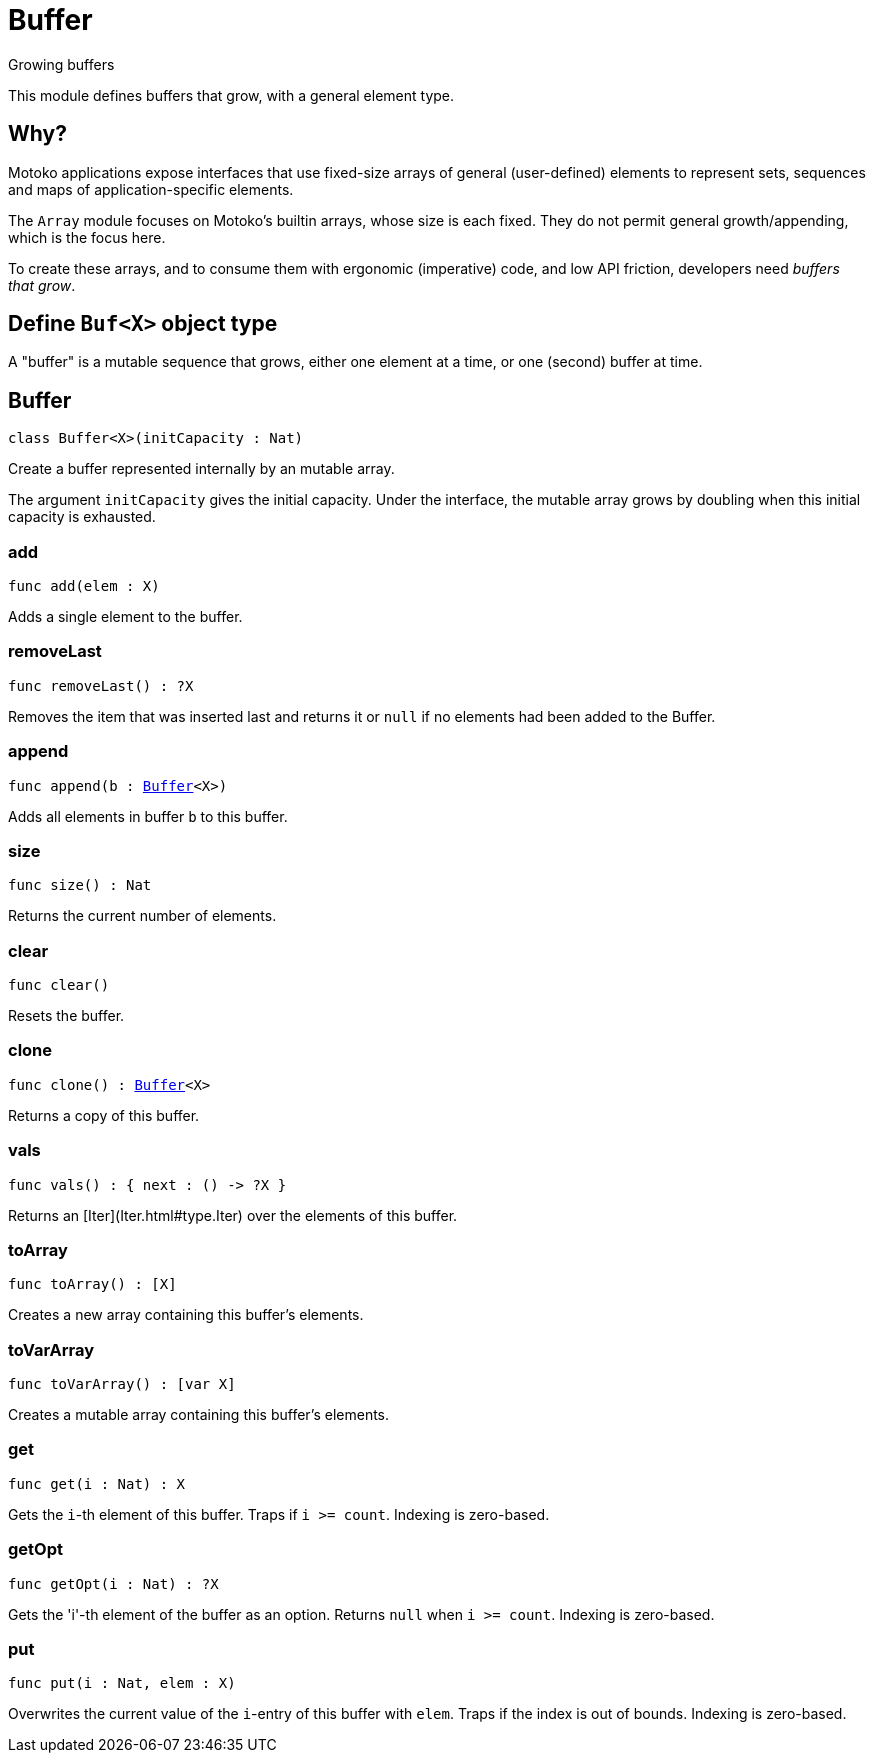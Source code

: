 [[module.Buffer]]
= Buffer

Growing buffers

This module defines buffers that grow, with a general element type.

## Why?

Motoko applications expose interfaces that use fixed-size arrays of
general (user-defined) elements to represent sets, sequences and maps
of application-specific elements.

The `Array` module focuses on Motoko's builtin arrays, whose size is
each fixed.  They do not permit general growth/appending, which is the
focus here.

To create these arrays, and to consume them with ergonomic (imperative) code, and
low API friction, developers need _buffers that grow_.

## Define `Buf<X>` object type

A "buffer" is a mutable sequence that grows, either one element at a
time, or one (second) buffer at time.

[[type.Buffer]]
== Buffer

[source.no-repl,motoko,subs=+macros]
----
class Buffer<X>(initCapacity : Nat)
----

Create a buffer represented internally by an mutable array.

The argument `initCapacity` gives the initial capacity.  Under the
interface, the mutable array grows by doubling when this initial
capacity is exhausted.



[[Buffer.add]]
=== add

[source.no-repl,motoko,subs=+macros]
----
func add(elem : X)
----

Adds a single element to the buffer.

[[Buffer.removeLast]]
=== removeLast

[source.no-repl,motoko,subs=+macros]
----
func removeLast() : ?X
----

Removes the item that was inserted last and returns it or `null` if no
elements had been added to the Buffer.

[[Buffer.append]]
=== append

[source.no-repl,motoko,subs=+macros]
----
func append(b : xref:#type.Buffer[Buffer]<X>)
----

Adds all elements in buffer `b` to this buffer.

[[Buffer.size]]
=== size

[source.no-repl,motoko,subs=+macros]
----
func size() : Nat
----

Returns the current number of elements.

[[Buffer.clear]]
=== clear

[source.no-repl,motoko,subs=+macros]
----
func clear()
----

Resets the buffer.

[[Buffer.clone]]
=== clone

[source.no-repl,motoko,subs=+macros]
----
func clone() : xref:#type.Buffer[Buffer]<X>
----

Returns a copy of this buffer.

[[Buffer.vals]]
=== vals

[source.no-repl,motoko,subs=+macros]
----
func vals() : { next : () -> ?X }
----

Returns an [Iter](Iter.html#type.Iter) over the elements of this buffer.

[[Buffer.toArray]]
=== toArray

[source.no-repl,motoko,subs=+macros]
----
func toArray() : [X]
----

Creates a new array containing this buffer's elements.

[[Buffer.toVarArray]]
=== toVarArray

[source.no-repl,motoko,subs=+macros]
----
func toVarArray() : [var X]
----

Creates a mutable array containing this buffer's elements.

[[Buffer.get]]
=== get

[source.no-repl,motoko,subs=+macros]
----
func get(i : Nat) : X
----

Gets the `i`-th element of this buffer. Traps if  `i >= count`. Indexing is zero-based.

[[Buffer.getOpt]]
=== getOpt

[source.no-repl,motoko,subs=+macros]
----
func getOpt(i : Nat) : ?X
----

Gets the 'i'-th element of the buffer as an option. Returns `null` when `i >= count`. Indexing is zero-based.

[[Buffer.put]]
=== put

[source.no-repl,motoko,subs=+macros]
----
func put(i : Nat, elem : X)
----

Overwrites the current value of the `i`-entry of  this buffer with `elem`. Traps if the
index is out of bounds. Indexing is zero-based.

